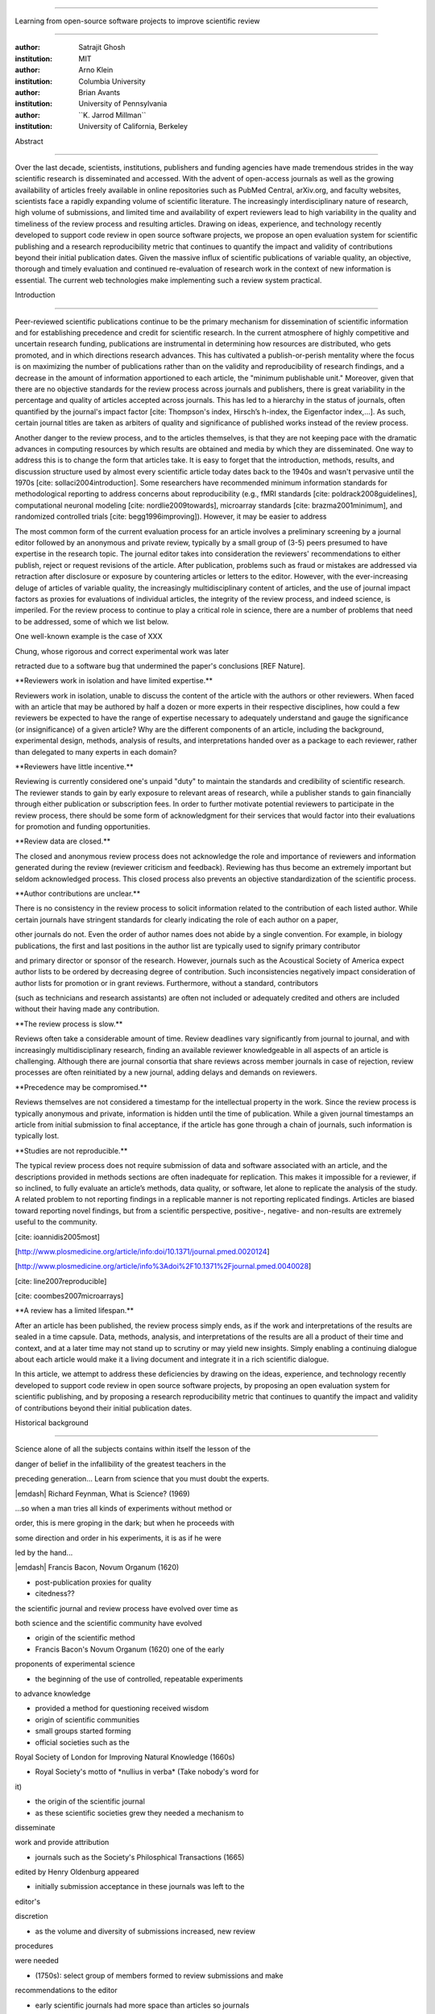 .. \|emdash\| unicode:: U+02014

========================================================================

Learning from open-source software projects to improve scientific review

========================================================================

:author: Satrajit Ghosh

:institution: MIT

:author: Arno Klein

:institution: Columbia University

:author: Brian Avants

:institution: University of Pennsylvania

:author: \`\`K. Jarrod Millman\`\`

:institution: University of California, Berkeley

Abstract

--------

Over the last decade, scientists, institutions, publishers and funding
agencies have made tremendous strides in the way scientific research is
disseminated and accessed. With the advent of open-access journals as
well as the growing availability of articles freely available in online
repositories such as PubMed Central, arXiv.org, and faculty websites,
scientists face a rapidly expanding volume of scientific literature. The
increasingly interdisciplinary nature of research, high volume of
submissions, and limited time and availability of expert reviewers lead
to high variability in the quality and timeliness of the review process
and resulting articles. Drawing on ideas, experience, and technology
recently developed to support code review in open source software
projects, we propose an open evaluation system for scientific publishing
and a research reproducibility metric that continues to quantify the
impact and validity of contributions beyond their initial publication
dates. Given the massive influx of scientific publications of variable
quality, an objective, thorough and timely evaluation and continued
re-evaluation of research work in the context of new information is
essential. The current web technologies make implementing such a review
system practical.

.. contents::

Introduction

------------

Peer-reviewed scientific publications continue to be the primary
mechanism for dissemination of scientific information and for
establishing precedence and credit for scientific research. In the
current atmosphere of highly competitive and uncertain research funding,
publications are instrumental in determining how resources are
distributed, who gets promoted, and in which directions research
advances. This has cultivated a publish-or-perish mentality where the
focus is on maximizing the number of publications rather than on the
validity and reproducibility of research findings, and a decrease in the
amount of information apportioned to each article, the "minimum
publishable unit." Moreover, given that there are no objective standards
for the review process across journals and publishers, there is great
variability in the percentage and quality of articles accepted across
journals. This has led to a hierarchy in the status of journals, often
quantified by the journal's impact factor [cite: Thompson's index,
Hirsch’s h-index, the Eigenfactor index,...]. As such, certain journal
titles are taken as arbiters of quality and significance of published
works instead of the review process.

Another danger to the review process, and to the articles themselves, is
that they are not keeping pace with the dramatic advances in computing
resources by which results are obtained and media by which they are
disseminated. One way to address this is to change the form that
articles take. It is easy to forget that the introduction, methods,
results, and discussion structure used by almost every scientific
article today dates back to the 1940s and wasn't pervasive until the
1970s [cite: sollaci2004introduction]. Some researchers have recommended
minimum information standards for methodological reporting to address
concerns about reproducibility (e.g., fMRI standards [cite:
poldrack2008guidelines], computational neuronal modeling [cite:
nordlie2009towards], microarray standards [cite: brazma2001minimum], and
randomized controlled trials [cite: begg1996improving]). However, it may
be easier to address

The most common form of the current evaluation process for an article
involves a preliminary screening by a journal editor followed by an
anonymous and private review, typically by a small group of (3-5) peers
presumed to have expertise in the research topic. The journal editor
takes into consideration the reviewers' recommendations to either
publish, reject or request revisions of the article. After publication,
problems such as fraud or mistakes are addressed via retraction after
disclosure or exposure by countering articles or letters to the editor.
However, with the ever-increasing deluge of articles of variable
quality, the increasingly multidisciplinary content of articles, and the
use of journal impact factors as proxies for evaluations of individual
articles, the integrity of the review process, and indeed science, is
imperiled. For the review process to continue to play a critical role in
science, there are a number of problems that need to be addressed, some
of which we list below.

One well-known example is the case of XXX

Chung, whose rigorous and correct experimental work was later

retracted due to a software bug that undermined the paper's conclusions
[REF Nature].

\*\*Reviewers work in isolation and have limited expertise.\*\*

Reviewers work in isolation, unable to discuss the content of the
article with the authors or other reviewers. When faced with an article
that may be authored by half a dozen or more experts in their respective
disciplines, how could a few reviewers be expected to have the range of
expertise necessary to adequately understand and gauge the significance
(or insignificance) of a given article? Why are the different components
of an article, including the background, experimental design, methods,
analysis of results, and interpretations handed over as a package to
each reviewer, rather than delegated to many experts in each domain?

\*\*Reviewers have little incentive.\*\*

Reviewing is currently considered one's unpaid "duty" to maintain the
standards and credibility of scientific research. The reviewer stands to
gain by early exposure to relevant areas of research, while a publisher
stands to gain financially through either publication or subscription
fees. In order to further motivate potential reviewers to participate in
the review process, there should be some form of acknowledgment for
their services that would factor into their evaluations for promotion
and funding opportunities.

\*\*Review data are closed.\*\*

The closed and anonymous review process does not acknowledge the role
and importance of reviewers and information generated during the review
(reviewer criticism and feedback). Reviewing has thus become an
extremely important but seldom acknowledged process. This closed process
also prevents an objective standardization of the scientific process.

\*\*Author contributions are unclear.\*\*

There is no consistency in the review process to solicit information
related to the contribution of each listed author. While certain
journals have stringent standards for clearly indicating the role of
each author on a paper,

other journals do not. Even the order of author names does not abide by
a single convention. For example, in biology publications, the first and
last positions in the author list are typically used to signify primary
contributor

and primary director or sponsor of the research. However, journals such
as the Acoustical Society of America expect author lists to be ordered
by decreasing degree of contribution. Such inconsistencies negatively
impact consideration of author lists for promotion or in grant reviews.
Furthermore, without a standard, contributors

(such as technicians and research assistants) are often not included or
adequately credited and others are included without their having made
any contribution.

\*\*The review process is slow.\*\*

Reviews often take a considerable amount of time. Review deadlines vary
significantly from journal to journal, and with increasingly
multidisciplinary research, finding an available reviewer knowledgeable
in all aspects of an article is challenging. Although there are journal
consortia that share reviews across member journals in case of
rejection, review processes are often reinitiated by a new journal,
adding delays and demands on reviewers.

\*\*Precedence may be compromised.\*\*

Reviews themselves are not considered a timestamp for the intellectual
property in the work. Since the review process is typically anonymous
and private, information is hidden until the time of publication. While
a given journal timestamps an article from initial submission to final
acceptance, if the article has gone through a chain of journals, such
information is typically lost.

\*\*Studies are not reproducible.\*\*

The typical review process does not require submission of data and
software associated with an article, and the descriptions provided in
methods sections are often inadequate for replication. This makes it
impossible for a reviewer, if so inclined, to fully evaluate an
article’s methods, data quality, or software, let alone to replicate the
analysis of the study. A related problem to not reporting findings in a
replicable manner is not reporting replicated findings. Articles are
biased toward reporting novel findings, but from a scientific
perspective, positive-, negative- and non-results are extremely useful
to the community.

[cite: ioannidis2005most]

[http://www.plosmedicine.org/article/info:doi/10.1371/journal.pmed.0020124]

[http://www.plosmedicine.org/article/info%3Adoi%2F10.1371%2Fjournal.pmed.0040028]

[cite: line2007reproducible]

[cite: coombes2007microarrays]

\*\*A review has a limited lifespan.\*\*

After an article has been published, the review process simply ends, as
if the work and interpretations of the results are sealed in a time
capsule. Data, methods, analysis, and interpretations of the results are
all a product of their time and context, and at a later time may not
stand up to scrutiny or may yield new insights. Simply enabling a
continuing dialogue about each article would make it a living document
and integrate it in a rich scientific dialogue.

In this article, we attempt to address these deficiencies by drawing on
the ideas, experience, and technology recently developed to support code
review in open source software projects, by proposing an open evaluation
system for scientific publishing, and by proposing a research
reproducibility metric that continues to quantify the impact and
validity of contributions beyond their initial publication dates.

Historical background

---------------------

.. epigraph::

Science alone of all the subjects contains within itself the lesson of
the

danger of belief in the infallibility of the greatest teachers in the

preceding generation... Learn from science that you must doubt the
experts.

\|emdash\| Richard Feynman, What is Science? (1969)

.. epigraph::

...so when a man tries all kinds of experiments without method or

order, this is mere groping in the dark; but when he proceeds with

some direction and order in his experiments, it is as if he were

led by the hand...

\|emdash\| Francis Bacon, Novum Organum (1620)

- post-publication proxies for quality

- citedness??

the scientific journal and review process have evolved over time as

both science and the scientific community have evolved

- origin of the scientific method

- Francis Bacon's Novum Organum (1620) one of the early

proponents of experimental science

- the beginning of the use of controlled, repeatable experiments

to advance knowledge

- provided a method for questioning received wisdom

- origin of scientific communities

- small groups started forming

- official societies such as the

Royal Society of London for Improving Natural Knowledge (1660s)

- Royal Society's motto of \*nullius in verba\* (Take nobody's word for
it)

- the origin of the scientific journal

- as these scientific societies grew they needed a mechanism to
disseminate

work and provide attribution

- journals such as the Society's Philosphical Transactions (1665)

edited by Henry Oldenburg appeared

- initially submission acceptance in these journals was left to the
editor's

discretion

- as the volume and diversity of submissions increased, new review
procedures

were needed

- (1750s): select group of members formed to review submissions and make

recommendations to the editor

- early scientific journals had more space than articles so journals
began

adding assistant editors to help solicit articles and reviews

- peer review limited by existing technologies

- in addition to a shortage of work to be published technology limited

the journals ability create copies of submissions for review

- advent of typewriters / carbon papers in 1890s simplified making 3-5
copies

- photocopiers (1959)

- modern personal computers / printers these limitations vanished

- new technologies are again changing scientific publications

- online publications: preprints, continuous revision, open discussion

- new technologies are also changing the everyday practice of science

- increased data storage is rapidly expanding the amount of experimental

data we can acquire and analyze

- increased computational power is vastly increasing our ability to
model

and

http://www.nature.com/nature/peerreview/debate/

Open review

----------------------

We believe that opening up the review process to everyone, not just to a
select few anonymous reviewers, has the potential to address every one
of the problems with the review process that we raised in the
Introduction.

We will address each of the problems in order and make reference to
lessons from distributed code review in open source software
development.

\*\*Open reviews to everyone.\*\*

Reviewers would no longer work in isolation or in anonymity, benefiting
from direct communication with the authors and the world of potential
reviewers to clarify points, resolve ambiguities, receive open collegial
advice, attract feedback from people well outside of the authors'
disciplines, and situate the discussion in the larger scientific
community. Because each reviewer's feedback can be focused on his or her
specialty or area of interest, there there is less burden placed on any
one reviewer.

In any complex software project, there are specialists who focus on
certain components of the software. However, code review is not limited
to specialists. When multiple pairs of eyes look at code, the code
improves, bugs are caught, and all participants are encouraged to write
better code. Opening up scientific reviews to the community will also
ensure that the people most interested and knowledgeable on a topic
review it, thereby speeding up the review process. Furthermore, the
interdisciplinary papers today require far more than two to three
reviewers to adequately spot problems.

In case there is an overwhelming amount of participation in a review, or
fear of disclosure prior to publication, there are at least two types of
compromise available. One would be to assign certain reviewers as
moderators for different components of the article, to lessen the burden
on the editor. Another would be to increase the number of reviewers
(solicited from a subscribed pool) without opening up the review process
to everyone. This would still improve scientific rigor while lessening
the burden on each individual reviewer, as long as they

review specific components of the article they are knowledgeable about.

Currently, reviewers are solicited by the editors of journals based on
either names recommended by the authors who submitted the article, the
editors' knowledge of the domain or from an internal journal reviewer
database. This selection process results in a very narrow and biased
selection of reviewers. An alternative way to solicit reviewers is to
broadcast an article to a pool of reviewers and to let reviewers choose
articles and components of the article they want to review. These are
ideas that have already been implemented in scientific publishing. The
Frontiers system [cite: XXX] solicits reviews from a select group of
review editors and the Brain and Behavioral Sciences publication [cite:
XXX] solicits reviews from the community.

OSS Example:

Github.com provides an open source software hosting service together
with a web-based front end for interacting with these projects. For
these projects, the code are available for everyone to view and for
registered github members to comment and report issues. A typical
analogy to submitting an article for publication would be for a
developer to create a “pull request” that sends maintainers of a project
a message to integrate the developer’s changes to the code into the main
project. Such a request is handled via a web interface that combines
discussion together with the code changes. Although the primary
developers of the project get the “pull-request” email, any github
member is allowed to comment on such a request. The web interface allows
inserting comments in an interactive discussion form or for any given
line of the code.

Metrics:

Discussions

\*\*Acknowledge reviewers\*\*

When reviewers are given the opportunity to provide feedback regarding
just the areas they are interested in, the review process becomes much
more enjoyable. But there are additional factors afforded by opening the
review process that will motivate reviewer participation. First, the
review process becomes the dialogue of science, and anyone who engages
in that dialogue gets heard. Second, it transforms the review process
from one of secrecy to one of engaging social discourse. Third, an open
review process makes it possible to quantitatively assess reviewer
contributions, which could lead to assessments for promotions and
grants. There are two things that can be used towards assessment of
reviewers. First, reviewer names are immediately associated with the
publication. Second, reviewer grades eventually become associated with
the reviewer based on community feedback on the reviews.

\*\*Open data generated by reviews.\*\*

Although certain journals hold a discussion before a paper is accepted,
it is still behind closed doors and limited to the editor, the authors,
and a small set of reviewers. An open and recorded review ensures that
there is a timestamp on the work that has been done, an acknowledgement
of who performed the research, and a higher probability of rectifying
errors early in the process. By opening up the review process, the role
and importance of reviewers and information generated during the review
would be shared and acknowledged. The exchanges themselves can be used
to quantitatively assess the importance of a submission, and analysis of
the review process then becomes possible and could lead to an objective
standardization of the scientific process.

\*\*Clarify author contributions.\*\*

An open review is like an open discussion, where questions could be

directed at individual authors to establish accountability for their

contributions. This would make it far more likely that otherwise
unacknowledged

contributors, such as technicians and research assistants, would be
heard.

\*\*Expedite the review process.\*\*

An open discussion could happen in real time [like the Frontiers
journals?], so reviews become an interactive and efficient process.

\*\*Establish precedence.\*\*

Open review establishes a clear provenance of ideas and a timestamp for
the intellectual property in the work.

\*\*Facilitate reproducibility.\*\ :sup:``[a] <#cmnt1>`_`\ \*

In a wide-scale, open review, descriptions of experimental designs and
methods would come under greater scrutiny by people from different
fields using different nomenclature, leading to greater clarity and
cross-fertilization of ideas. Software and data quality would also come
under greater scrutiny by people interested in their use for unexpected
applications, pressuring authors to make them available for review as
well, and potentially leading to collaborations, which would not be
possible in a closed review process.

Instead of judging every article based on novelty, the review process
should encourage replication of experiments as well as publication of
experiments that did not produce results.

By appropriately labeling the articles as such, one can quantify the
success of a method or paradigm as well as provide an additional factor
in assessing scientists' contribution to the community.

We suggest making data and software used for the research available as
part of the submission process. This not only ensures transparency and
helps reviewers but will also enhance reproducibility and encourage
method reuse.

A scientific article represents a summary of the work done, not the lab
notebook. It is generally left up to the review process to determine if
the methods were implemented and executed properly and if the
appropriate parameters were used in the methods, based on this summary.
Given the small fraction of any scientific community that is well versed
in and understands the intricacies of the methods, the current review
system simply does not address reproducibility or validity of methods
used in research.

We propose that data and scripts be submitted together with the article.
Scripts can often help reviewers follow what was done without
necessarily rerunning all the analyses. While rerunning the entire
analysis as part of a review process may not be computationally
feasible, having the data and scripts available allows replication of
the results in the long run as well as comparisons of different methods
on the same dataset or different datasets on the same methods.

Fig: XX a nipype graph showing what steps were used in an imaging
experiment

In the long run, virtual machines or servers may indeed allow
standardization of analysis environments and replication of the results
for every publication.

\*\*Extend the review process indefinitely.\*\*

Once open and online, there is no reason for a review process to end
after an article has been published. The article can continue as a
living document, where the dialogue can continue and flourish, and
references to different articles could be supplemented with references
to the comments about these articles, firmly establishing these
communications within the dialogue and provenance of science, where
science serves not just as a method or philosophy, but as a social
endeavor. This could make science and scientific review a more welcoming
community, and more desirable career choice.

Summary of our recommendations for an open review process

----------------------

The software development community (Google, ITK, etc) rely on
collaboration between often physically distant software authors and code
reviewers. We propose to rely upon an existing code review system,
Gerrit, to enable ordered and systematic discussions of not only the
editorial content of scientific work but also the scripts, compilable
code and data. Gerrit, as it currently stands today without
modification, provides reviewers the ability to interact, modify,
annotate and discuss the contents of an author's submission. Indeed, the
purpose of Gerrit mirrors {\\em almost exactly} the purpose of
scientific review: to increase the clarity, reproducibility and
correctness of works that enter the canon.

etcetera ....

It is possible, for instance, that such a review system would have

uncovered the bug that led to years of scientific misdirection caused by

reliance on unvalidated software.

DOI:10.1126/science.314.5807.1856 Either (1) the software would

have been studied more closely or (2) inconsistencies with existing

knowledge that the authors ignored (and which ultimately helped

uncover the original bug) would have been taken more seriously.

A mock-up of the intended review system is provided in Fig: xxx.

Insert Fig: xxx

As shown in the figure, reviewers can select which components of the
article they are reviewing and for what content. This choice is coupled
with a stack-overflow/math-overflow like interface, where the rest of
the community can agree or disagree with the reviewers comments and
choose to have a discussion on the topic. We can also draw on "kudos"
received [cite: ohloh] as a function of commits made to a software
project.

- analogies with modern best-practices in code review

- web-based discussions

- discussion graph

- inline comments

- continuous integration

- multiple reviewers

- timely reviews

- most important community members are often not authors

- Linus doesn't write code anymore

- open reviews

- open for comments

- timely

- make paper best it can be

- micro-reviews

- review by best experts

- muli-tiered review (perhaps by graduate students/postdocs and then

by experts)

- new measures for impact factors

- higher impact discussions rather than just citations

Discussion

----------

- changing the review process will take time and will most likely be

implemented in an iterative manner

- different fields may have different constraints

- medical research

- animal research

- experimental vs. observational science

- wet-lab based vs. computation-based

- resistance to change

- new opportunities / changing nature of scientific communication

- In a local minimum: time to shake the optimization process

- conservatism and the inertial nature of science

- why change? and why now?

- Practical and psychological limitations

- the balance between commercial benefits and scientific advance

- can publications replace the patent system?

- should incentives play a role?

- a revised role for journals

- the ideal world

- open reproducible research

- collaboration, reviews and reproducibility as the alternative metric
for

funding/promotions

In the long run, the review process need not be limited to publication,
but can be engaged throughout the process of research, from inception
through planning, execution, and documentation. This facilitates
collaborative research and also ensures that optimal decisions are taken
at every stage in the evolution of a

project.

`[b] <#cmnt_ref2>`_jbpoline:

if each part of a paper is reviewed by an expert, this will lead to a
very harsh review process?

--------------

yarikoptic:

moreover, reviewing parts by different people is probably applicable

only for the verification of technical aspects. Quite often

conceptual problems could be unraveled only after reading the full

paper, thus poking at parts of the paper might be more destructive

than constructive.... let me review last 3 pages of your paper and see
how it goes ;-)

`[c] <#cmnt_ref3>`_binarybottle:

Science suffers. We suffer. We conclude.

that technology used in open code review systems should be adipated to
explicate the need for the current armamenteric \_adjective\_ evil
\_armamentarium\_. with the exception for the journal for irreproducible
results.

--------------

satrajit.ghosh:

In this abstract, you will see that we are EXTREMELY right and they are
VERY wrong. It will be a slow and gruelling, uphill battle, but we will
win it in the end. fini.

`[d] <#cmnt_ref4>`_fdo.perez:

the issue of positive results bias is a very important (and widely
studied) one, but it's really a little separate from the title of this
section, and I think it's a distraction to conflate it here. The title
of the section starts talking about one thing, and then the text goes
off in a different direction.

`[e] <#cmnt_ref5>`_fdo.perez:

While I understand where you come from and agree with the idea, it may
sound a bit over the top to put "the integrity of science" in question
right up front. I think a statement that strong should perhaps be
reached after some more elaboration... Just a thought.

`[f] <#cmnt_ref6>`_stnava:

move elsewhere

`[g] <#cmnt_ref7>`_binarybottle:

if and in which journal an article

`[h] <#cmnt_ref8>`_kimlumbard:

Howdy all!

I believe you can profitably mine the parallel between code development
and peer review. You may want to take a look at Agile Development and
SCRUM; these outline two simple methodologies for the timely production
of code with client feedback. This would yield a tighter integration of
the whole scientific process (i.e. including both those who fund and
those who technologize).

Btw, the review process is much more complex than is being portrayed
here. When one reviews a paper, there are considerations of content,
correctness, culture, format, presentation, relevance, and audience, to
name a few. The code parallel might also be helpful here, insofar as
code has ancillary metrics of format and correctness.

Last but not least, your statements about "compromising the integrity of
science" are perhaps too strong, because they are inaccurate. There are
branches of science where frequent incremental publication is the
optimal distribution of information; quantity does not preclude quality.
Moreover, science is a human endeavor rife with social context. As such,
bias, elitism, etc. can also be part of a desirable self-focusing
feedback cycle.

I'm in complete agreement that review should be fundamentally altered,
and that scientists and not publishing companies should direct the
process. You'll get wider acceptance if your theme is "we should use
practices well-known in other fields to reliably improve the quality of
the review process" than "we are here to save the integrity of science
from the evil idiots who are handling it now." ;-P

Bon chance!

--------------

binarybottle:

thank you, kim!

`[i] <#cmnt_ref9>`_millman.ucb:

update at the end to include everyone

`[j] <#cmnt_ref10>`_fdo.perez:

Frontiers has this already in its editorial policy

`[k] <#cmnt_ref11>`_fdo.perez:

This sentence parses really weird

`[l] <#cmnt_ref12>`_fdo.perez:

Be careful with how this argument is constructed. Above you point out
the detrimental effects of the crazy focus on all kinds of publication
impact metrics, yet here you seem to be arguing for similar metrics in
the review process...

`[m] <#cmnt_ref13>`_yarikoptic:

Although not a publication per se but imho worth mentioning:
http://futureofscipub.wordpress.com/ from Nikolaus Kriegeskorte

`[n] <#cmnt_ref14>`_fdo.perez:

this feels out of place and just like listing a 'feel good' idea,
insufficiently developed.

`[o] <#cmnt_ref15>`_binarybottle:

and are followed up by

`[p] <#cmnt_ref16>`_binarybottle:

if this article is about the review process, a separate section on
reproducible research seems out of place. perhaps we should say
something to indicate that involvement of reviewers could range from
out-of-field comments to direct requests for software or data to try to
test or replicate work in the article. we can't expect every article to
provide a unit-test-like framework to replicate a study, but we could
evaluate the reproducibility of the work in a given article to indicate
how far one could take a review, from comment to re-run the study!

`[q] <#cmnt_ref17>`_fdo.perez:

While this is important, I think it's a bit of low-level technical
minutiae, out of place when you are discussing larger scope issues

`[r] <#cmnt_ref18>`_yarikoptic:

I think that all 3 suggested strategies are just refinements for the

existing system, thus not addressing the problem at the root. Since

you are suggesting different metrics to rate reviews, actual papers

could be rated using similar metrics... Now lets join suggested

approach 3 (quick limited review) with a truly novel feature: "article

gets accepted!" at this stage. Now, authors are safe -- paper is

accepted and it is safe to disclose EVERYTHING, we get papers

supporting null-hypothesis (as might be unraveled later in the review

process) accepted, thus mistakes are not repeated (as it is now). And

here it is where the "review" and "rating" process kicks in, taking

article apart and making it a candy. It would remain in the best

interest of the authors that all reviewers' concerns are addressed,

because then the article itself would receive a low rating and thus

penalizing author's position in some hypothetical rating-list.

And then, some articles (good resultant review) get pronounced, while
bad ones, although "published", would remain somewhere in the tail of
the announcements of new "issues".

How about that?

--------------

yarikoptic:

additional benefit: we all know about some papers which get bounced

through the chains of journals, until they are all syntactically

correct remain scientific nonsense. Sooner or later they do get

published in some journal. That wastes lots of editors/review effort

at every step of the paper journey. With the suggestion above, paper

gets accepted at the initial step, and then reviewed once; thus saving

everyone time.

`[s] <#cmnt_ref19>`_fdo.perez:

??? What is this?

`[t] <#cmnt_ref20>`_fdo.perez:

Don't engage in solution proposals here, since you're so far just
statinng the various problems...

